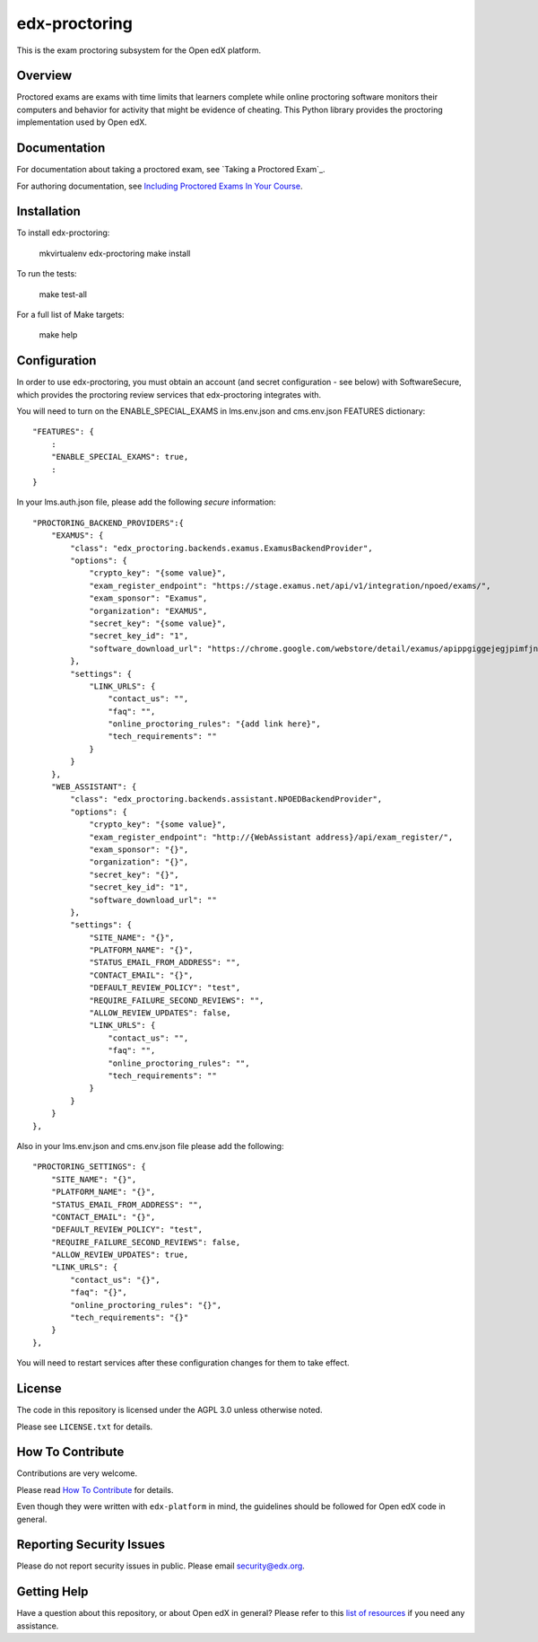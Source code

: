 edx-proctoring
=============================

.. image:: https://img.shields.io/pypi/v/edx-proctoring.svg
    :target: https://pypi.python.org/pypi/edx-proctoring/
    :alt: PyPI

.. image:: https://travis-ci.org/edx/edx-proctoring.svg?branch=master
    :target: https://travis-ci.org/edx/edx-proctoring
    :alt: Travis

.. image:: https://codecov.io/gh/edx/edx-proctoring/branch/master/graph/badge.svg
    :target: https://codecov.io/gh/edx/edx-proctoring
    :alt: Codecov

.. image:: https://img.shields.io/pypi/pyversions/edx-proctoring.svg
    :target: https://pypi.python.org/pypi/edx-proctoring/
    :alt: Supported Python versions

.. image:: https://img.shields.io/github/license/edx/django-component-views.svg
    :target: https://github.com/edx/edx-proctoring/blob/master/LICENSE.txt
    :alt: License

This is the exam proctoring subsystem for the Open edX platform.

Overview
--------

Proctored exams are exams with time limits that learners complete while online
proctoring software monitors their computers and behavior for activity that
might be evidence of cheating. This Python library provides the proctoring
implementation used by Open edX.

Documentation
-------------

For documentation about taking a proctored exam, see `Taking a Proctored Exam`_.

For authoring documentation, see `Including Proctored Exams In Your Course`_.

Installation
------------

To install edx-proctoring:

    mkvirtualenv edx-proctoring
    make install

To run the tests:

    make test-all

For a full list of Make targets:

    make help

Configuration
-------------

In order to use edx-proctoring, you must obtain an account (and secret
configuration - see below) with SoftwareSecure, which provides the proctoring
review services that edx-proctoring integrates with.

You will need to turn on the ENABLE_SPECIAL_EXAMS in lms.env.json and
cms.env.json FEATURES dictionary::

    "FEATURES": {
        :
        "ENABLE_SPECIAL_EXAMS": true,
        :
    }

In your lms.auth.json file, please add the following *secure* information::


    "PROCTORING_BACKEND_PROVIDERS":{
        "EXAMUS": {
            "class": "edx_proctoring.backends.examus.ExamusBackendProvider",
            "options": {
                "crypto_key": "{some value}",
                "exam_register_endpoint": "https://stage.examus.net/api/v1/integration/npoed/exams/",
                "exam_sponsor": "Examus",
                "organization": "EXAMUS",
                "secret_key": "{some value}",
                "secret_key_id": "1",
                "software_download_url": "https://chrome.google.com/webstore/detail/examus/apippgiggejegjpimfjnaigmanampcjg"
            },
            "settings": {
                "LINK_URLS": {
                    "contact_us": "",
                    "faq": "",
                    "online_proctoring_rules": "{add link here}",
                    "tech_requirements": ""
                }
            }
        },
        "WEB_ASSISTANT": {
            "class": "edx_proctoring.backends.assistant.NPOEDBackendProvider",
            "options": {
                "crypto_key": "{some value}",
                "exam_register_endpoint": "http://{WebAssistant address}/api/exam_register/",
                "exam_sponsor": "{}",
                "organization": "{}",
                "secret_key": "{}",
                "secret_key_id": "1",
                "software_download_url": ""
            },
            "settings": {
                "SITE_NAME": "{}",
                "PLATFORM_NAME": "{}",
                "STATUS_EMAIL_FROM_ADDRESS": "",
                "CONTACT_EMAIL": "{}",
                "DEFAULT_REVIEW_POLICY": "test",
                "REQUIRE_FAILURE_SECOND_REVIEWS": "",
                "ALLOW_REVIEW_UPDATES": false,
                "LINK_URLS": {
                    "contact_us": "",
                    "faq": "",
                    "online_proctoring_rules": "",
                    "tech_requirements": ""
                }
            }
        }
    },

Also in your lms.env.json and cms.env.json file please add the following::

    "PROCTORING_SETTINGS": {
        "SITE_NAME": "{}",
        "PLATFORM_NAME": "{}",
        "STATUS_EMAIL_FROM_ADDRESS": "",
        "CONTACT_EMAIL": "{}",
        "DEFAULT_REVIEW_POLICY": "test",
        "REQUIRE_FAILURE_SECOND_REVIEWS": false,
        "ALLOW_REVIEW_UPDATES": true,
        "LINK_URLS": {
            "contact_us": "{}",
            "faq": "{}",
            "online_proctoring_rules": "{}",
            "tech_requirements": "{}"
        }
    },

You will need to restart services after these configuration changes for them to
take effect.

License
-------

The code in this repository is licensed under the AGPL 3.0 unless
otherwise noted.

Please see ``LICENSE.txt`` for details.

How To Contribute
-----------------

Contributions are very welcome.

Please read `How To Contribute <https://github.com/edx/edx-platform/blob/master/CONTRIBUTING.rst>`_ for details.

Even though they were written with ``edx-platform`` in mind, the guidelines
should be followed for Open edX code in general.

Reporting Security Issues
-------------------------

Please do not report security issues in public. Please email security@edx.org.

Getting Help
------------

Have a question about this repository, or about Open edX in general?  Please
refer to this `list of resources`_ if you need any assistance.

.. _list of resources: https://open.edx.org/getting-help
.. _Including Proctored Exams In Your Course: http://edx.readthedocs.io/projects/edx-partner-course-staff/en/latest/course_features/credit_courses/proctored_exams.html
